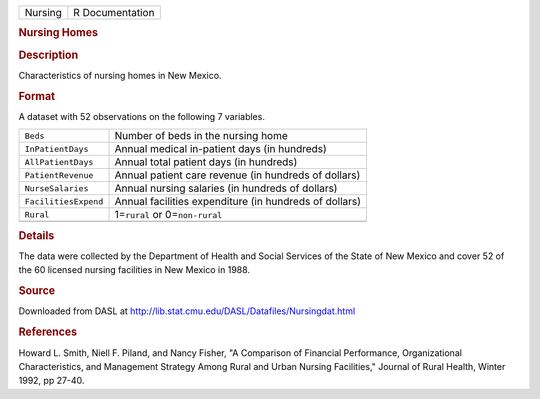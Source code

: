 .. container::

   .. container::

      ======= ===============
      Nursing R Documentation
      ======= ===============

      .. rubric:: Nursing Homes
         :name: nursing-homes

      .. rubric:: Description
         :name: description

      Characteristics of nursing homes in New Mexico.

      .. rubric:: Format
         :name: format

      A dataset with 52 observations on the following 7 variables.

      +----------------------+----------------------------------------------+
      | ``Beds``             | Number of beds in the nursing home           |
      +----------------------+----------------------------------------------+
      | ``InPatientDays``    | Annual medical in-patient days (in hundreds) |
      +----------------------+----------------------------------------------+
      | ``AllPatientDays``   | Annual total patient days (in hundreds)      |
      +----------------------+----------------------------------------------+
      | ``PatientRevenue``   | Annual patient care revenue (in hundreds of  |
      |                      | dollars)                                     |
      +----------------------+----------------------------------------------+
      | ``NurseSalaries``    | Annual nursing salaries (in hundreds of      |
      |                      | dollars)                                     |
      +----------------------+----------------------------------------------+
      | ``FacilitiesExpend`` | Annual facilities expenditure (in hundreds   |
      |                      | of dollars)                                  |
      +----------------------+----------------------------------------------+
      | ``Rural``            | 1=\ ``rural`` or 0=\ ``non-rural``           |
      +----------------------+----------------------------------------------+
      |                      |                                              |
      +----------------------+----------------------------------------------+

      .. rubric:: Details
         :name: details

      The data were collected by the Department of Health and Social
      Services of the State of New Mexico and cover 52 of the 60
      licensed nursing facilities in New Mexico in 1988.

      .. rubric:: Source
         :name: source

      Downloaded from DASL at
      http://lib.stat.cmu.edu/DASL/Datafiles/Nursingdat.html

      .. rubric:: References
         :name: references

      Howard L. Smith, Niell F. Piland, and Nancy Fisher, "A Comparison
      of Financial Performance, Organizational Characteristics, and
      Management Strategy Among Rural and Urban Nursing Facilities,"
      Journal of Rural Health, Winter 1992, pp 27-40.

